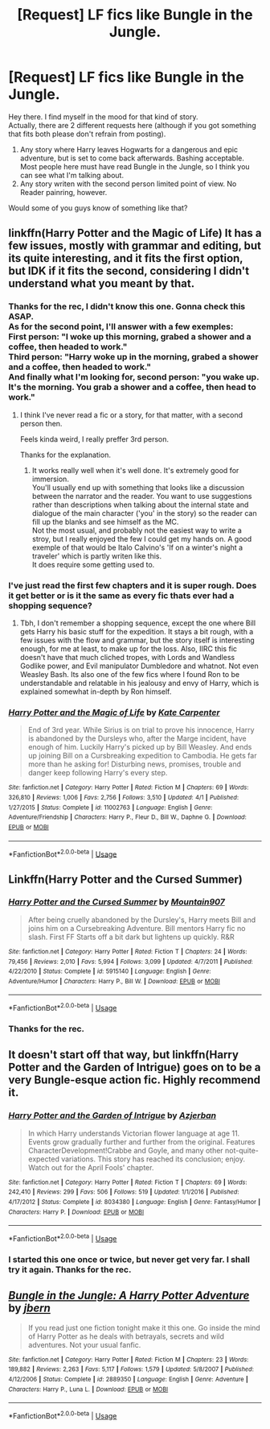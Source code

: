 #+TITLE: [Request] LF fics like Bungle in the Jungle.

* [Request] LF fics like Bungle in the Jungle.
:PROPERTIES:
:Author: AnIndividualist
:Score: 9
:DateUnix: 1527188763.0
:DateShort: 2018-May-24
:FlairText: Request
:END:
Hey there. I find myself in the mood for that kind of story.\\
Actually, there are 2 different requests here (although if you got something that fits both please don't refrain from posting).

1. Any story where Harry leaves Hogwarts for a dangerous and epic adventure, but is set to come back afterwards. Bashing acceptable. Most people here must have read Bungle in the Jungle, so I think you can see what I'm talking about.\\
2. Any story writen with the second person limited point of view. No Reader painring, however.

Would some of you guys know of something like that?


** linkffn(Harry Potter and the Magic of Life) It has a few issues, mostly with grammar and editing, but its quite interesting, and it fits the first option, but IDK if it fits the second, considering I didn't understand what you meant by that.
:PROPERTIES:
:Author: nauze18
:Score: 3
:DateUnix: 1527193189.0
:DateShort: 2018-May-25
:END:

*** Thanks for the rec, I didn't know this one. Gonna check this ASAP.\\
As for the second point, I'll answer with a few exemples:\\
First person: "I woke up this morning, grabed a shower and a coffee, then headed to work."\\
Third person: "Harry woke up in the morning, grabed a shower and a coffee, then headed to work."\\
And finally what I'm looking for, second person: "you wake up. It's the morning. You grab a shower and a coffee, then head to work."
:PROPERTIES:
:Author: AnIndividualist
:Score: 4
:DateUnix: 1527193654.0
:DateShort: 2018-May-25
:END:

**** I think I've never read a fic or a story, for that matter, with a second person then.

Feels kinda weird, I really preffer 3rd person.

Thanks for the explanation.
:PROPERTIES:
:Author: nauze18
:Score: 3
:DateUnix: 1527193866.0
:DateShort: 2018-May-25
:END:

***** It works really well when it's well done. It's extremely good for immersion.\\
You'll usually end up with something that looks like a discussion between the narrator and the reader. You want to use suggestions rather than descriptions when talking about the internal state and dialogue of the main character ('you' in the story) so the reader can fill up the blanks and see himself as the MC.\\
Not the most usual, and probably not the easiest way to write a stroy, but I really enjoyed the few I could get my hands on. A good exemple of that would be Italo Calvino's 'If on a winter's night a traveler' which is partly writen like this.\\
It does require some getting used to.
:PROPERTIES:
:Author: AnIndividualist
:Score: 2
:DateUnix: 1527194444.0
:DateShort: 2018-May-25
:END:


*** I've just read the first few chapters and it is super rough. Does it get better or is it the same as every fic thats ever had a shopping sequence?
:PROPERTIES:
:Author: IHATEHERMIONESUE
:Score: 2
:DateUnix: 1527273990.0
:DateShort: 2018-May-25
:END:

**** Tbh, I don't remember a shopping sequence, except the one where Bill gets Harry his basic stuff for the expedition. It stays a bit rough, with a few issues with the flow and grammar, but the story itself is interesting enough, for me at least, to make up for the loss. Also, IIRC this fic doesn't have that much cliched tropes, with Lords and Wandless Godlike power, and Evil manipulator Dumbledore and whatnot. Not even Weasley Bash. Its also one of the few fics where I found Ron to be understandable and relatable in his jealousy and envy of Harry, which is explained somewhat in-depth by Ron himself.
:PROPERTIES:
:Author: nauze18
:Score: 1
:DateUnix: 1527274614.0
:DateShort: 2018-May-25
:END:


*** [[https://www.fanfiction.net/s/11002763/1/][*/Harry Potter and the Magic of Life/*]] by [[https://www.fanfiction.net/u/5046756/Kate-Carpenter][/Kate Carpenter/]]

#+begin_quote
  End of 3rd year. While Sirius is on trial to prove his innocence, Harry is abandoned by the Dursleys who, after the Marge incident, have enough of him. Luckily Harry's picked up by Bill Weasley. And ends up joining Bill on a Cursbreaking expedition to Cambodia. He gets far more than he asking for! Disturbing news, promises, trouble and danger keep following Harry's every step.
#+end_quote

^{/Site/:} ^{fanfiction.net} ^{*|*} ^{/Category/:} ^{Harry} ^{Potter} ^{*|*} ^{/Rated/:} ^{Fiction} ^{M} ^{*|*} ^{/Chapters/:} ^{69} ^{*|*} ^{/Words/:} ^{326,810} ^{*|*} ^{/Reviews/:} ^{1,006} ^{*|*} ^{/Favs/:} ^{2,756} ^{*|*} ^{/Follows/:} ^{3,510} ^{*|*} ^{/Updated/:} ^{4/1} ^{*|*} ^{/Published/:} ^{1/27/2015} ^{*|*} ^{/Status/:} ^{Complete} ^{*|*} ^{/id/:} ^{11002763} ^{*|*} ^{/Language/:} ^{English} ^{*|*} ^{/Genre/:} ^{Adventure/Friendship} ^{*|*} ^{/Characters/:} ^{Harry} ^{P.,} ^{Fleur} ^{D.,} ^{Bill} ^{W.,} ^{Daphne} ^{G.} ^{*|*} ^{/Download/:} ^{[[http://www.ff2ebook.com/old/ffn-bot/index.php?id=11002763&source=ff&filetype=epub][EPUB]]} ^{or} ^{[[http://www.ff2ebook.com/old/ffn-bot/index.php?id=11002763&source=ff&filetype=mobi][MOBI]]}

--------------

*FanfictionBot*^{2.0.0-beta} | [[https://github.com/tusing/reddit-ffn-bot/wiki/Usage][Usage]]
:PROPERTIES:
:Author: FanfictionBot
:Score: 1
:DateUnix: 1527193203.0
:DateShort: 2018-May-25
:END:


** Linkffn(Harry Potter and the Cursed Summer)
:PROPERTIES:
:Author: Llian_Winter
:Score: 3
:DateUnix: 1527195055.0
:DateShort: 2018-May-25
:END:

*** [[https://www.fanfiction.net/s/5915140/1/][*/Harry Potter and the Cursed Summer/*]] by [[https://www.fanfiction.net/u/2334186/Mountain907][/Mountain907/]]

#+begin_quote
  After being cruelly abandoned by the Dursley's, Harry meets Bill and joins him on a Cursebreaking Adventure. Bill mentors Harry fic no slash. First FF Starts off a bit dark but lightens up quickly. R&R
#+end_quote

^{/Site/:} ^{fanfiction.net} ^{*|*} ^{/Category/:} ^{Harry} ^{Potter} ^{*|*} ^{/Rated/:} ^{Fiction} ^{T} ^{*|*} ^{/Chapters/:} ^{24} ^{*|*} ^{/Words/:} ^{79,456} ^{*|*} ^{/Reviews/:} ^{2,010} ^{*|*} ^{/Favs/:} ^{5,994} ^{*|*} ^{/Follows/:} ^{3,099} ^{*|*} ^{/Updated/:} ^{4/7/2011} ^{*|*} ^{/Published/:} ^{4/22/2010} ^{*|*} ^{/Status/:} ^{Complete} ^{*|*} ^{/id/:} ^{5915140} ^{*|*} ^{/Language/:} ^{English} ^{*|*} ^{/Genre/:} ^{Adventure/Humor} ^{*|*} ^{/Characters/:} ^{Harry} ^{P.,} ^{Bill} ^{W.} ^{*|*} ^{/Download/:} ^{[[http://www.ff2ebook.com/old/ffn-bot/index.php?id=5915140&source=ff&filetype=epub][EPUB]]} ^{or} ^{[[http://www.ff2ebook.com/old/ffn-bot/index.php?id=5915140&source=ff&filetype=mobi][MOBI]]}

--------------

*FanfictionBot*^{2.0.0-beta} | [[https://github.com/tusing/reddit-ffn-bot/wiki/Usage][Usage]]
:PROPERTIES:
:Author: FanfictionBot
:Score: 1
:DateUnix: 1527195068.0
:DateShort: 2018-May-25
:END:


*** Thanks for the rec.
:PROPERTIES:
:Author: AnIndividualist
:Score: 1
:DateUnix: 1527195285.0
:DateShort: 2018-May-25
:END:


** It doesn't start off that way, but linkffn(Harry Potter and the Garden of Intrigue) goes on to be a very Bungle-esque action fic. Highly recommend it.
:PROPERTIES:
:Author: AchiIIe-TaIon
:Score: 3
:DateUnix: 1527226046.0
:DateShort: 2018-May-25
:END:

*** [[https://www.fanfiction.net/s/8034380/1/][*/Harry Potter and the Garden of Intrigue/*]] by [[https://www.fanfiction.net/u/2212489/Azjerban][/Azjerban/]]

#+begin_quote
  In which Harry understands Victorian flower language at age 11. Events grow gradually further and further from the original. Features CharacterDevelopment!Crabbe and Goyle, and many other not-quite-expected variations. This story has reached its conclusion; enjoy. Watch out for the April Fools' chapter.
#+end_quote

^{/Site/:} ^{fanfiction.net} ^{*|*} ^{/Category/:} ^{Harry} ^{Potter} ^{*|*} ^{/Rated/:} ^{Fiction} ^{T} ^{*|*} ^{/Chapters/:} ^{69} ^{*|*} ^{/Words/:} ^{242,410} ^{*|*} ^{/Reviews/:} ^{299} ^{*|*} ^{/Favs/:} ^{506} ^{*|*} ^{/Follows/:} ^{519} ^{*|*} ^{/Updated/:} ^{1/1/2016} ^{*|*} ^{/Published/:} ^{4/17/2012} ^{*|*} ^{/Status/:} ^{Complete} ^{*|*} ^{/id/:} ^{8034380} ^{*|*} ^{/Language/:} ^{English} ^{*|*} ^{/Genre/:} ^{Fantasy/Humor} ^{*|*} ^{/Characters/:} ^{Harry} ^{P.} ^{*|*} ^{/Download/:} ^{[[http://www.ff2ebook.com/old/ffn-bot/index.php?id=8034380&source=ff&filetype=epub][EPUB]]} ^{or} ^{[[http://www.ff2ebook.com/old/ffn-bot/index.php?id=8034380&source=ff&filetype=mobi][MOBI]]}

--------------

*FanfictionBot*^{2.0.0-beta} | [[https://github.com/tusing/reddit-ffn-bot/wiki/Usage][Usage]]
:PROPERTIES:
:Author: FanfictionBot
:Score: 1
:DateUnix: 1527226071.0
:DateShort: 2018-May-25
:END:


*** I started this one once or twice, but never get very far. I shall try it again. Thanks for the rec.
:PROPERTIES:
:Author: AnIndividualist
:Score: 1
:DateUnix: 1527228726.0
:DateShort: 2018-May-25
:END:


** [[https://www.fanfiction.net/s/2889350/1/][*/Bungle in the Jungle: A Harry Potter Adventure/*]] by [[https://www.fanfiction.net/u/940359/jbern][/jbern/]]

#+begin_quote
  If you read just one fiction tonight make it this one. Go inside the mind of Harry Potter as he deals with betrayals, secrets and wild adventures. Not your usual fanfic.
#+end_quote

^{/Site/:} ^{fanfiction.net} ^{*|*} ^{/Category/:} ^{Harry} ^{Potter} ^{*|*} ^{/Rated/:} ^{Fiction} ^{M} ^{*|*} ^{/Chapters/:} ^{23} ^{*|*} ^{/Words/:} ^{189,882} ^{*|*} ^{/Reviews/:} ^{2,263} ^{*|*} ^{/Favs/:} ^{5,117} ^{*|*} ^{/Follows/:} ^{1,579} ^{*|*} ^{/Updated/:} ^{5/8/2007} ^{*|*} ^{/Published/:} ^{4/12/2006} ^{*|*} ^{/Status/:} ^{Complete} ^{*|*} ^{/id/:} ^{2889350} ^{*|*} ^{/Language/:} ^{English} ^{*|*} ^{/Genre/:} ^{Adventure} ^{*|*} ^{/Characters/:} ^{Harry} ^{P.,} ^{Luna} ^{L.} ^{*|*} ^{/Download/:} ^{[[http://www.ff2ebook.com/old/ffn-bot/index.php?id=2889350&source=ff&filetype=epub][EPUB]]} ^{or} ^{[[http://www.ff2ebook.com/old/ffn-bot/index.php?id=2889350&source=ff&filetype=mobi][MOBI]]}

--------------

*FanfictionBot*^{2.0.0-beta} | [[https://github.com/tusing/reddit-ffn-bot/wiki/Usage][Usage]]
:PROPERTIES:
:Author: FanfictionBot
:Score: 1
:DateUnix: 1527188770.0
:DateShort: 2018-May-24
:END:
